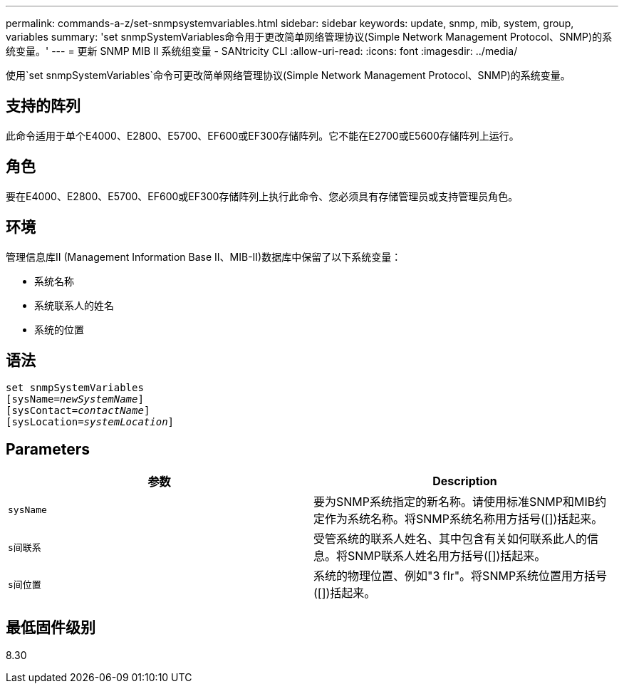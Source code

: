 ---
permalink: commands-a-z/set-snmpsystemvariables.html 
sidebar: sidebar 
keywords: update, snmp, mib, system, group, variables 
summary: 'set snmpSystemVariables命令用于更改简单网络管理协议(Simple Network Management Protocol、SNMP)的系统变量。' 
---
= 更新 SNMP MIB II 系统组变量 - SANtricity CLI
:allow-uri-read: 
:icons: font
:imagesdir: ../media/


[role="lead"]
使用`set snmpSystemVariables`命令可更改简单网络管理协议(Simple Network Management Protocol、SNMP)的系统变量。



== 支持的阵列

此命令适用于单个E4000、E2800、E5700、EF600或EF300存储阵列。它不能在E2700或E5600存储阵列上运行。



== 角色

要在E4000、E2800、E5700、EF600或EF300存储阵列上执行此命令、您必须具有存储管理员或支持管理员角色。



== 环境

管理信息库II (Management Information Base II、MIB-II)数据库中保留了以下系统变量：

* 系统名称
* 系统联系人的姓名
* 系统的位置




== 语法

[source, cli, subs="+macros"]
----
set snmpSystemVariables
[sysName=pass:quotes[_newSystemName_]]
[sysContact=pass:quotes[_contactName_]]
[sysLocation=pass:quotes[_systemLocation_]]
----


== Parameters

[cols="2*"]
|===
| 参数 | Description 


 a| 
`sysName`
 a| 
要为SNMP系统指定的新名称。请使用标准SNMP和MIB约定作为系统名称。将SNMP系统名称用方括号([])括起来。



 a| 
`s间联系`
 a| 
受管系统的联系人姓名、其中包含有关如何联系此人的信息。将SNMP联系人姓名用方括号([])括起来。



 a| 
`s间位置`
 a| 
系统的物理位置、例如"3 flr"。将SNMP系统位置用方括号([])括起来。

|===


== 最低固件级别

8.30
